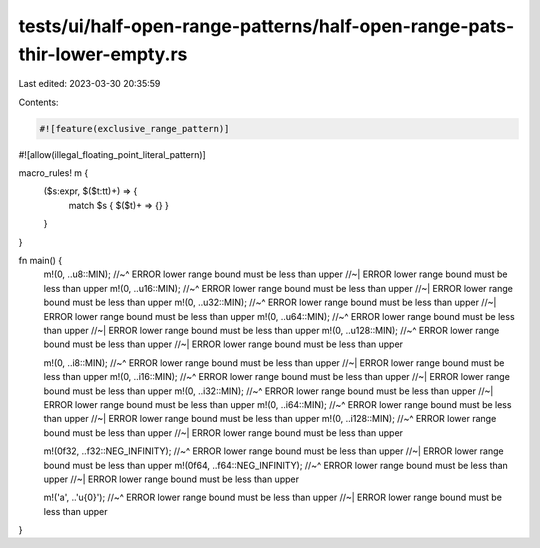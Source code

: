 tests/ui/half-open-range-patterns/half-open-range-pats-thir-lower-empty.rs
==========================================================================

Last edited: 2023-03-30 20:35:59

Contents:

.. code-block:: rs

    #![feature(exclusive_range_pattern)]
#![allow(illegal_floating_point_literal_pattern)]

macro_rules! m {
    ($s:expr, $($t:tt)+) => {
        match $s { $($t)+ => {} }
    }
}

fn main() {
    m!(0, ..u8::MIN);
    //~^ ERROR lower range bound must be less than upper
    //~| ERROR lower range bound must be less than upper
    m!(0, ..u16::MIN);
    //~^ ERROR lower range bound must be less than upper
    //~| ERROR lower range bound must be less than upper
    m!(0, ..u32::MIN);
    //~^ ERROR lower range bound must be less than upper
    //~| ERROR lower range bound must be less than upper
    m!(0, ..u64::MIN);
    //~^ ERROR lower range bound must be less than upper
    //~| ERROR lower range bound must be less than upper
    m!(0, ..u128::MIN);
    //~^ ERROR lower range bound must be less than upper
    //~| ERROR lower range bound must be less than upper

    m!(0, ..i8::MIN);
    //~^ ERROR lower range bound must be less than upper
    //~| ERROR lower range bound must be less than upper
    m!(0, ..i16::MIN);
    //~^ ERROR lower range bound must be less than upper
    //~| ERROR lower range bound must be less than upper
    m!(0, ..i32::MIN);
    //~^ ERROR lower range bound must be less than upper
    //~| ERROR lower range bound must be less than upper
    m!(0, ..i64::MIN);
    //~^ ERROR lower range bound must be less than upper
    //~| ERROR lower range bound must be less than upper
    m!(0, ..i128::MIN);
    //~^ ERROR lower range bound must be less than upper
    //~| ERROR lower range bound must be less than upper

    m!(0f32, ..f32::NEG_INFINITY);
    //~^ ERROR lower range bound must be less than upper
    //~| ERROR lower range bound must be less than upper
    m!(0f64, ..f64::NEG_INFINITY);
    //~^ ERROR lower range bound must be less than upper
    //~| ERROR lower range bound must be less than upper

    m!('a', ..'\u{0}');
    //~^ ERROR lower range bound must be less than upper
    //~| ERROR lower range bound must be less than upper
}


